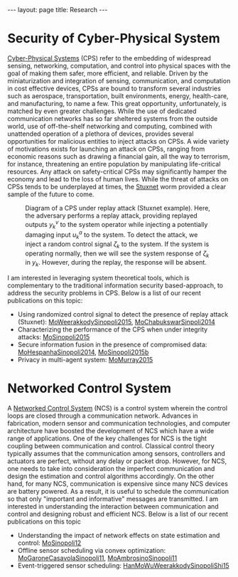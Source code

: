#+OPTIONS:   H:4 num:nil toc:nil author:nil timestamp:nil tex:t 
#+BEGIN_HTML
---
layout: page
title: Research
---
#+END_HTML



* Security of Cyber-Physical System

[[https://en.wikipedia.org/wiki/Cyber-physical_system][Cyber-Physical Systems]] (CPS) refer to the embedding of widespread sensing, networking, computation, and control into physical spaces with the goal of making them safer, more efficient, and reliable. Driven by the miniaturization and integration of sensing, communication, and computation in cost effective devices, CPSs are bound to transform several industries such as aerospace, transportation, built environments, energy, health-care, and manufacturing, to name a few. This great opportunity, unfortunately, is matched by even greater challenges. While the use of dedicated communication networks has so far sheltered systems from the outside world, use of off-the-shelf networking and computing, combined with unattended operation of a plethora of devices, provides several opportunities for malicious entities to inject attacks on CPSs. A wide variety of motivations exists for launching an attack on CPSs, ranging from economic reasons such as drawing a financial gain, all the way to terrorism, for instance, threatening an entire population by manipulating life-critical resources. Any attack on safety-critical CPSs may significantly hamper the economy and lead to the loss of human lives. While the threat of attacks on CPSs tends to be underplayed at times, the [[https://en.wikipedia.org/wiki/Stuxnet][Stuxnet]] worm provided a clear sample of the future to come.
#+header: :imagemagick yes :iminoptions -density 600 :imoutoptions -geometry 800 -quality 100 
#+begin_src latex :file ../../public/replaydiagram.png :packages '(("" "tikz")) :border 1em :exports results
\usetikzlibrary{matrix,arrows,fit} 

\begin{tikzpicture}[>=stealth',
box/.style={rectangle, draw=blue!50,fill=blue!20,rounded corners, semithick},
point/.style={coordinate},
every node/.append style={font=\small}
]
\matrix[row sep = 10mm, column sep = 7mm]{
%&
&\node (p0) [point]{};&&\\
%first row
\node (p1) [point] {};&
%\node (p2) [point] {};&
\node (plant) [box] {Plant};&
\node (sensor) [box] {Sensor};&
\node (p3) [point] {};\\
%second row
\node (p5) [point] {};&
%&
\node (delay) [box] {$z^{-1}$};&
\node (p6) [point] {};&
\node (virtual) [box] {Time-Shifted System};\\
%third row
\node (p7) [circle,semithick,draw=blue!50,fill=blue!20] {};&
\node (controller) [box] {LQG Controller};&
%&
\node (estimator) [box] {Estimator};&
\node (p8) [point] {};\\
%fourth row
\node (auth)[rectangle,semithick]{Authentication Signal};&
%&
\node (detector) [box] {Failure Detector};&
\node (p9) [point] {};&\\
};
\draw [semithick] (p7.east)--(p7.west);
\draw [semithick] (p7.north)--(p7.south);
\draw [semithick,->] (plant) -- (sensor);
%\draw [semithick,->](sensor) -- (p3) -- node[midway,right]{$y_k$} (p8) -- (estimator);
\draw [semithick,->](virtual) -- node[midway,right]{$y^v_k$} (p8) -- (estimator);
\draw [semithick,->](estimator)-- node[midway,above]{$\hat x_k$}(controller);
\draw [semithick,->] (auth) -- node[midway,right]{$\zeta_k$}(p7);
\draw [semithick,->](controller)--  (p7);
\draw [semithick,->](p7)--node[midway,left]{$u_k$}(p1)--(plant);
\draw [semithick,->](p5)--(delay)-- node[midway,above]{$u_{k-1}$}(p6)--(estimator);
\draw [semithick,->](estimator)--(p9) --node[midway,below]{$z_k$}(detector);
\draw [semithick,->](p0)--node[midway,right]{$u^a_k$}(plant);
\draw [semithick,->](auth)--node[midway,below]{$\zeta_k$}(detector);
\end{tikzpicture}
#+end_src

#+CAPTION: Diagram of a CPS under replay attack (Stuxnet example). Here, the adversary performs a replay attack, providing replayed outputs $y_k^v$ to the system operator while injecting a potentially damaging input $u_k^a$ to the system. To detect the attack, we inject a random control signal $\zeta_k$ to the system. If the system is operating normally, then we will see the system response of $\zeta_k$ in $y_k$. However, during the replay, the response will be absent.
[[file:../../public/replaydiagram.png]]

I am interested in leveraging system theoretical tools, which is complementary to the traditional information security based-approach, to address the security problems in CPS. Below is a list of our recent publications on this topic:
- Using randomized control signal to detect the presence of replay attack (Stuxnet): [[./papers/cms-15-replay.org][MoWeerakkodySinopoli2015]], [[./papers/tcst-14-replay.org][MoChabukswarSinpoli2014]]
- Characterizing the performance of the CPS when under integrity attacks: [[./papers/tac-12-integrity.org][MoSinopoli2015]] 
- Secure information fusion in the presence of compromised data: [[./papers/tsp-14-detection.org][MoHespanhaSinopoli2014]], [[./papers/tac-15-est.org][MoSinopoli2015b]]
- Privacy in multi-agent system: [[file:papers/tac-15-privacy.org][MoMurray2015]]

#+begin_src python :results file :exports none
import numpy as np
from numpy import sort, sum, exp, zeros
from numpy.random import randn 

import matplotlib
import seaborn
import matplotlib.pyplot as plt

m = 9
T = 50
num = 1000
L = 4

Perr = zeros((L+1, T))
for l in np.arange(L+1): 
    for k in np.arange(T)+1:
        for i in np.arange(num):
            y = randn(m, k)
            y[:l, :] = y[:l, :] + 1
            y[m-l:, :] = y[m-l:, :] - 1
            ysum = sum(y, axis=1)
            p = exp(-sum(ysum[l:m-l])-(m-2*l)*k/2)
            ysum = sort(ysum)
            if sum(ysum[l:m-l]) > 0:
                Perr[l, k-1] = Perr[l, k-1] + p
 
Perr = Perr/num

for l in range(0, L+1):
    plt.plot(np.arange(T)+1, Perr[l,:], label=str(l) + ' compromised sensor')

plt.yscale('log')
plt.ylabel('Probability of Error', fontsize = 14)
plt.xlabel('Time(T)', fontsize = 14)
plt.legend(loc = 0, fontsize = 14)
plt.savefig('../../public/research-00.png')
return '../../public/research-00.png' # return the filename to org-mode
#+end_src

#+CAPTION: We assume a total of 9 sensors, whose measurements follow $y_i(t) = x + w_i(t)$, where $w_i(t)$ are i.i.d. standard normal distributed and the state $x$ is either $1$ or $-1$. This figure shows the probability of error when the optimal detector and the optimal attacking strategy are employed. It can be seen that the probability of error converges exponentially fast with rate $(9-2l)/2$, where $l$ is the total number of compromised sensors.
#+RESULTS:
[[file:../../public/research-00.png]]

* Networked Control System
A [[https://en.wikipedia.org/wiki/Networked_control_system][Networked Control System]] (NCS) is a control system wherein the control loops are closed through a communication network. Advances in fabrication, modern sensor and communication technologies, and computer architecture have boosted the development of NCS which have a wide range of applications. One of the key challenges for NCS is the tight coupling between communication and control. Classical control theory typically assumes that the communication among sensors, controllers and actuators are perfect, without any delay or packet drop. However, for NCS, one needs to take into consideration the imperfect communication and design the estimation and control algorithms accordingly. On the other hand, for many NCS, communication is expensive since many NCS devices are battery powered. As a result, it is useful to schedule the communication so that only "important and informative" messages are transmitted. I am interested in understanding the interaction between communication and control and designing robust and efficient NCS. Below is a list of our recent publications on this topic
- Understanding the impact of network effects on state estimation and control: [[./papers/tac12.org][MoSinopoli12]]
- Offline sensor scheduling via convex optimization: [[./papers/tac-11-scheduling.org][MoGaroneCasavolaSinopoli11]], [[./papers/automatica-11-scheduling.org][MoAmbrosinoSinopoli11]]
- Event-triggered sensor scheduling: [[./papers/tac-13-event.org][HanMoWuWeerakkodySinopoliShi15]]
